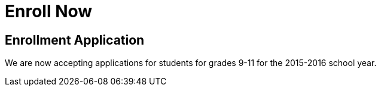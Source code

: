 = Enroll Now

== Enrollment Application
We are now accepting applications for students for grades 9-11 for the 2015-2016 school year.